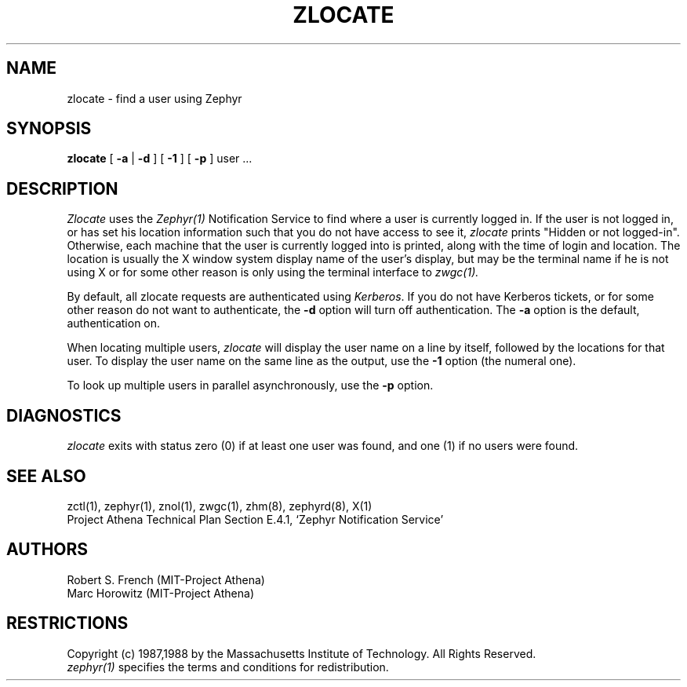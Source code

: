 .\"	$Id$
.\"
.\" Copyright 1987,1988 by the Massachusetts Institute of Technology
.\" All rights reserved.  The file /usr/include/zephyr/mit-copyright.h
.\" specifies the terms and conditions for redistribution.
.\"
.\"
.TH ZLOCATE 1 "April 17, 1990" "MIT Project Athena"
.ds ]W MIT Project Athena
.SH NAME
zlocate \- find a user using Zephyr
.SH SYNOPSIS
.B zlocate
[
.B -a
| 
.B -d
] [
.B -1
] [
.B -p
] user ...
.SH DESCRIPTION
.I Zlocate
uses the
.I Zephyr(1)
Notification Service to find where a user is currently logged in.  If
the user is not logged in, or has set his location information such that
you do not have access to see it,
.I zlocate
prints "Hidden or not logged-in".  Otherwise, each machine that the
user is currently logged into is printed, along with the time of
login and location.  The location is usually the X window system display
name of the user's display, but may be the terminal name if he is not
using X or for some other reason is only using the terminal interface to
.I zwgc(1).

By default, all zlocate requests are authenticated using
.IR Kerberos .
If you do not have Kerberos tickets, or for some other reason do not
want to authenticate, the
.B -d
option will turn off authentication.  The
.B -a
option is the default, authentication on.

When locating multiple users,
.I zlocate
will display the user name on a line by itself, followed by the locations for that user. To display the user name on the same line as the output, use the
.B -1
option (the numeral one).

To look up multiple users in parallel asynchronously, use the
.B -p
option.

.SH DIAGNOSTICS
.I zlocate
exits with status zero (0) if at least one user was found, and one (1)
if no users were found.
.SH SEE ALSO
zctl(1), zephyr(1), znol(1), zwgc(1), zhm(8), zephyrd(8), X(1)
.br
Project Athena Technical Plan Section E.4.1, `Zephyr Notification
Service'
.SH AUTHORS
.PP
Robert S. French (MIT-Project Athena)
.br
Marc Horowitz (MIT-Project Athena)
.SH RESTRICTIONS
Copyright (c) 1987,1988 by the Massachusetts Institute of Technology.
All Rights Reserved.
.br
.I zephyr(1)
specifies the terms and conditions for redistribution.
